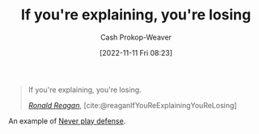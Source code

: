 :PROPERTIES:
:ID:       87a63cc1-4240-44f9-b4f7-7771173d6350
:LAST_MODIFIED: [2023-09-08 Fri 09:16]
:END:
#+title: If you're explaining, you're losing
#+hugo_custom_front_matter: :slug "87a63cc1-4240-44f9-b4f7-7771173d6350"
#+author: Cash Prokop-Weaver
#+date: [2022-11-11 Fri 08:23]
#+filetags: :quote:

#+begin_quote
If you're explaining, you're losing.

/[[id:7b829211-3bb5-4b8b-bd11-347ae0d13031][Ronald Reagan]]/, [cite:@reaganIfYouReExplainingYouReLosing]
#+end_quote

An example of [[id:f331c0a1-39b2-4752-84a9-f9656d1750c5][Never play defense]].

* Flashcards :noexport:
** {{[[id:7b829211-3bb5-4b8b-bd11-347ae0d13031][Ronald Reagan]]}@0} said [[id:87a63cc1-4240-44f9-b4f7-7771173d6350][If you're explaining, you're losing]] :fc:
:PROPERTIES:
:CREATED: [2022-11-11 Fri 08:25]
:FC_CREATED: 2022-11-11T16:25:32Z
:FC_TYPE:  cloze
:ID:       bc30eeb4-6b80-40d0-8721-4732ceac3049
:FC_CLOZE_MAX: 1
:FC_CLOZE_TYPE: deletion
:END:
:REVIEW_DATA:
| position | ease | box | interval | due                  |
|----------+------+-----+----------+----------------------|
|        0 | 2.35 |   7 |   256.39 | 2024-05-08T00:32:39Z |
:END:

*** Source
[cite:@reaganIfYouReExplainingYouReLosing]
** Describe :fc:
:PROPERTIES:
:CREATED: [2022-12-18 Sun 10:42]
:FC_CREATED: 2022-12-18T18:43:12Z
:FC_TYPE:  double
:ID:       a671bf97-6f6d-4644-963b-0ad2a9aa621a
:END:
:REVIEW_DATA:
| position | ease | box | interval | due                  |
|----------+------+-----+----------+----------------------|
| front    | 2.20 |   7 |   152.24 | 2024-02-07T21:55:41Z |
| back     | 2.65 |   7 |   265.01 | 2024-03-01T16:14:19Z |
:END:

[[id:87a63cc1-4240-44f9-b4f7-7771173d6350][If you're explaining, you're losing]]

*** Back
A quote which embodies the [[id:f331c0a1-39b2-4752-84a9-f9656d1750c5][Never play defense]] attitude.
*** Source
[cite:@reaganIfYouReExplainingYouReLosing]
#+print_bibliography: